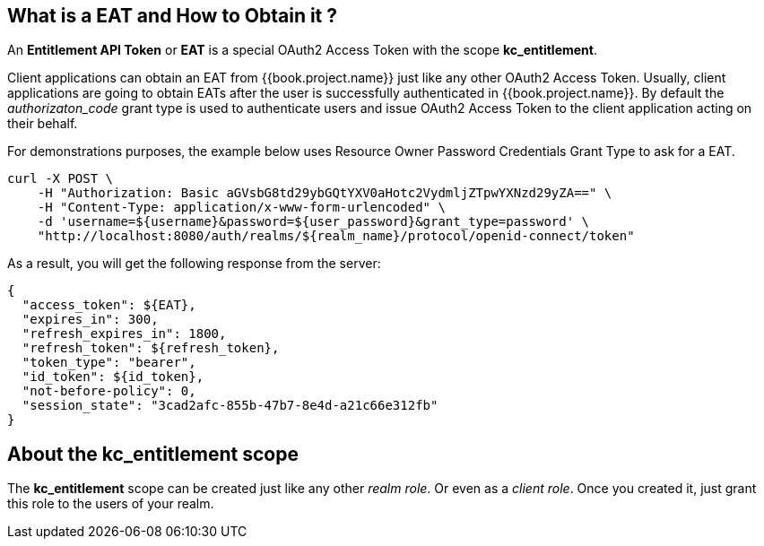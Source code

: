 == What is a EAT and How to Obtain it ?

An *Entitlement API Token* or *EAT* is a special OAuth2 Access Token with the scope *kc_entitlement*.

Client applications can obtain an EAT from {{book.project.name}} just like any other OAuth2 Access Token. Usually, client applications are going to obtain EATs after the user is successfully
authenticated in {{book.project.name}}. By default the _authorizaton_code_ grant type is used to authenticate users and issue OAuth2 Access Token to the client application acting on their behalf.

For demonstrations purposes, the example below uses Resource Owner Password Credentials Grant Type to ask for a EAT.

```bash
curl -X POST \
    -H "Authorization: Basic aGVsbG8td29ybGQtYXV0aHotc2VydmljZTpwYXNzd29yZA==" \
    -H "Content-Type: application/x-www-form-urlencoded" \
    -d 'username=${username}&password=${user_password}&grant_type=password' \
    "http://localhost:8080/auth/realms/${realm_name}/protocol/openid-connect/token"
```

As a result, you will get the following response from the server:

```json
{
  "access_token": ${EAT},
  "expires_in": 300,
  "refresh_expires_in": 1800,
  "refresh_token": ${refresh_token},
  "token_type": "bearer",
  "id_token": ${id_token},
  "not-before-policy": 0,
  "session_state": "3cad2afc-855b-47b7-8e4d-a21c66e312fb"
}
```

== About the kc_entitlement scope

The *kc_entitlement* scope can be created just like any other _realm role_. Or even as a _client role_. Once you created it, just grant this role to
the users of your realm.